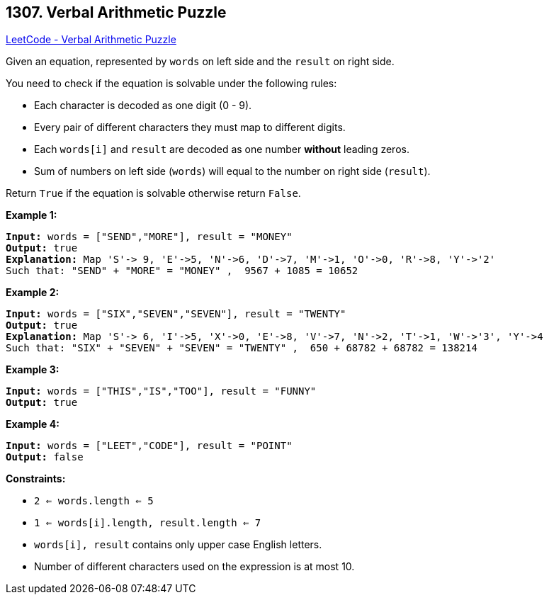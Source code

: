 == 1307. Verbal Arithmetic Puzzle

https://leetcode.com/problems/verbal-arithmetic-puzzle/[LeetCode - Verbal Arithmetic Puzzle]

Given an equation, represented by `words` on left side and the `result` on right side.

You need to check if the equation is solvable under the following rules:


* Each character is decoded as one digit (0 - 9).
* Every pair of different characters they must map to different digits.
* Each `words[i]` and `result` are decoded as one number *without* leading zeros.
* Sum of numbers on left side (`words`) will equal to the number on right side (`result`). 


Return `True` if the equation is solvable otherwise return `False`.

 
*Example 1:*

[subs="verbatim,quotes,macros"]
----
*Input:* words = ["SEND","MORE"], result = "MONEY"
*Output:* true
*Explanation:* Map 'S'-> 9, 'E'->5, 'N'->6, 'D'->7, 'M'->1, 'O'->0, 'R'->8, 'Y'->'2'
Such that: "SEND" + "MORE" = "MONEY" ,  9567 + 1085 = 10652
----

*Example 2:*

[subs="verbatim,quotes,macros"]
----
*Input:* words = ["SIX","SEVEN","SEVEN"], result = "TWENTY"
*Output:* true
*Explanation:* Map 'S'-> 6, 'I'->5, 'X'->0, 'E'->8, 'V'->7, 'N'->2, 'T'->1, 'W'->'3', 'Y'->4
Such that: "SIX" + "SEVEN" + "SEVEN" = "TWENTY" ,  650 + 68782 + 68782 = 138214
----

*Example 3:*

[subs="verbatim,quotes,macros"]
----
*Input:* words = ["THIS","IS","TOO"], result = "FUNNY"
*Output:* true

----

*Example 4:*

[subs="verbatim,quotes,macros"]
----
*Input:* words = ["LEET","CODE"], result = "POINT"
*Output:* false

----

 
*Constraints:*


* `2 <= words.length <= 5`
* `1 <= words[i].length, result.length <= 7`
* `words[i], result` contains only upper case English letters.
* Number of different characters used on the expression is at most 10.


